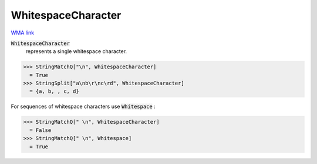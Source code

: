 WhitespaceCharacter
===================

`WMA link <https://reference.wolfram.com/language/ref/WhitespaceCharacter.html>`_


:code:`WhitespaceCharacter`
    represents a single whitespace character.





>>> StringMatchQ["\n", WhitespaceCharacter]
  = True
>>> StringSplit["a\nb\r\nc\rd", WhitespaceCharacter]
  = {a, b, , c, d}

For sequences of whitespace characters use :code:`Whitespace` :

>>> StringMatchQ[" \n", WhitespaceCharacter]
  = False
>>> StringMatchQ[" \n", Whitespace]
  = True
